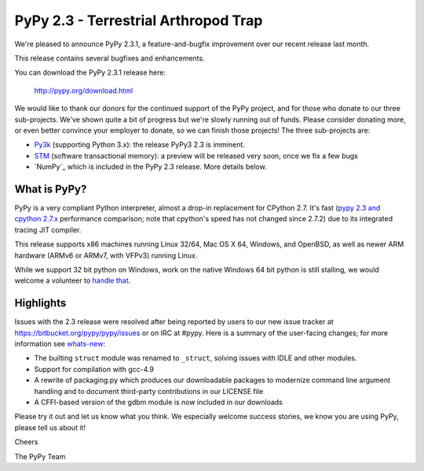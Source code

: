 =======================================
PyPy 2.3 - Terrestrial Arthropod Trap
=======================================

We're pleased to announce PyPy 2.3.1, a feature-and-bugfix improvement over our
recent release last month.

This release contains several bugfixes and enhancements.

You can download the PyPy 2.3.1 release here:

    http://pypy.org/download.html

We would like to thank our donors for the continued support of the PyPy
project, and for those who donate to our three sub-projects.
We've shown quite a bit of progress 
but we're slowly running out of funds.
Please consider donating more, or even better convince your employer to donate,
so we can finish those projects!  The three sub-projects are:

* `Py3k`_ (supporting Python 3.x): the release PyPy3 2.3 is imminent.

* `STM`_ (software transactional memory): a preview will be released very soon,
  once we fix a few bugs

* `NumPy`_ which is included in the PyPy 2.3 release. More details below.

.. _`Py3k`: http://pypy.org/py3donate.html
.. _`STM`: http://pypy.org/tmdonate2.html
.. _ `NumPy`: http://pypy.org/numpydonate.html

What is PyPy?
=============

PyPy is a very compliant Python interpreter, almost a drop-in replacement for
CPython 2.7. It's fast (`pypy 2.3 and cpython 2.7.x`_ performance comparison;
note that cpython's speed has not changed since 2.7.2)
due to its integrated tracing JIT compiler.

This release supports x86 machines running Linux 32/64, Mac OS X 64, Windows,
and OpenBSD,
as well as newer ARM hardware (ARMv6 or ARMv7, with VFPv3) running Linux. 

While we support 32 bit python on Windows, work on the native Windows 64
bit python is still stalling, we would welcome a volunteer
to `handle that`_.

.. _`pypy 2.3 and cpython 2.7.x`: http://speed.pypy.org
.. _`handle that`: http://doc.pypy.org/en/latest/windows.html#what-is-missing-for-a-full-64-bit-translation

Highlights
==========

Issues with the 2.3 release were resolved after being reported by users to
our new issue tracker at https://bitbucket.org/pypy/pypy/issues or on IRC at
#pypy. Here is a summary of the user-facing changes;
for more information see `whats-new`_:

* The builting ``struct`` module was renamed to ``_struct``, solving issues
  with IDLE and other modules.

* Support for compilation with gcc-4.9

* A rewrite of packaging.py which produces our downloadable packages to
  modernize command line argument handling and to document third-party
  contributions in our LICENSE file

* A CFFI-based version of the gdbm module is now included in our downloads

.. _`HippyVM`: http://www.hippyvm.com
.. _`whats-new`: http://doc.pypy.org/en/latest/whatsnew-2.3.0.html

Please try it out and let us know what you think. We especially welcome
success stories, we know you are using PyPy, please tell us about it!

Cheers

The PyPy Team

